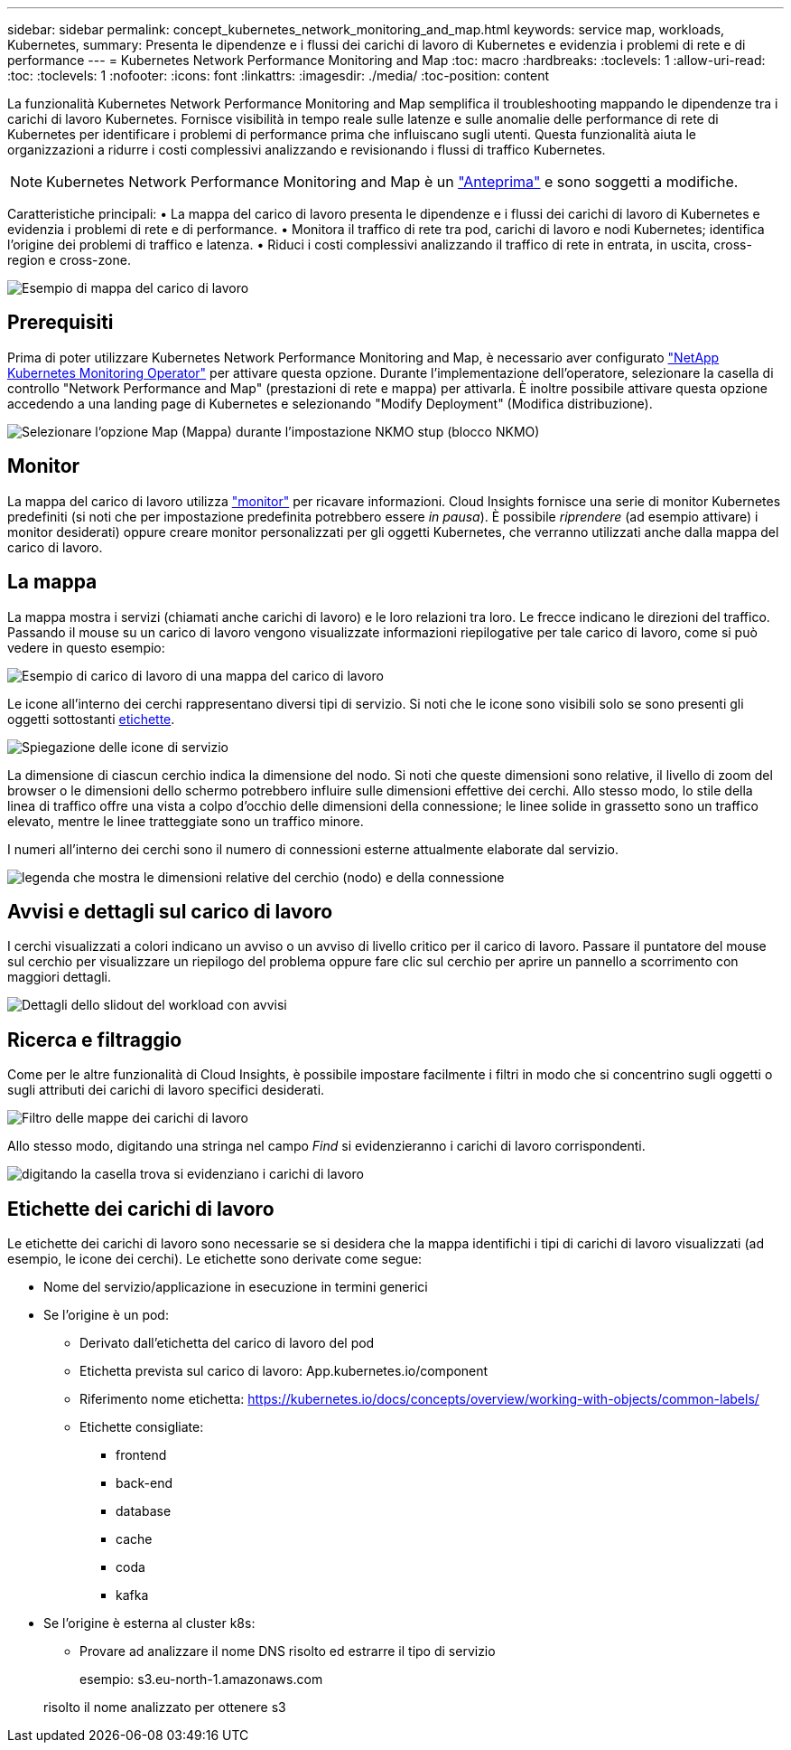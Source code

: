 ---
sidebar: sidebar 
permalink: concept_kubernetes_network_monitoring_and_map.html 
keywords: service map, workloads, Kubernetes, 
summary: Presenta le dipendenze e i flussi dei carichi di lavoro di Kubernetes e evidenzia i problemi di rete e di performance 
---
= Kubernetes Network Performance Monitoring and Map
:toc: macro
:hardbreaks:
:toclevels: 1
:allow-uri-read: 
:toc: 
:toclevels: 1
:nofooter: 
:icons: font
:linkattrs: 
:imagesdir: ./media/
:toc-position: content


[role="lead"]
La funzionalità Kubernetes Network Performance Monitoring and Map semplifica il troubleshooting mappando le dipendenze tra i carichi di lavoro Kubernetes. Fornisce visibilità in tempo reale sulle latenze e sulle anomalie delle performance di rete di Kubernetes per identificare i problemi di performance prima che influiscano sugli utenti. Questa funzionalità aiuta le organizzazioni a ridurre i costi complessivi analizzando e revisionando i flussi di traffico Kubernetes.


NOTE: Kubernetes Network Performance Monitoring and Map è un link:concept_preview_features.html["Anteprima"] e sono soggetti a modifiche.

Caratteristiche principali: • La mappa del carico di lavoro presenta le dipendenze e i flussi dei carichi di lavoro di Kubernetes e evidenzia i problemi di rete e di performance. • Monitora il traffico di rete tra pod, carichi di lavoro e nodi Kubernetes; identifica l'origine dei problemi di traffico e latenza. • Riduci i costi complessivi analizzando il traffico di rete in entrata, in uscita, cross-region e cross-zone.

image:workload-map-animated.gif["Esempio di mappa del carico di lavoro"]



== Prerequisiti

Prima di poter utilizzare Kubernetes Network Performance Monitoring and Map, è necessario aver configurato link:task_config_telegraf_agent_k8s.html["NetApp Kubernetes Monitoring Operator"] per attivare questa opzione. Durante l'implementazione dell'operatore, selezionare la casella di controllo "Network Performance and Map" (prestazioni di rete e mappa) per attivarla. È inoltre possibile attivare questa opzione accedendo a una landing page di Kubernetes e selezionando "Modify Deployment" (Modifica distribuzione).

image:ServiceMap_NKMO_Deployment_Options.png["Selezionare l'opzione Map (Mappa) durante l'impostazione NKMO stup (blocco NKMO)"]



== Monitor

La mappa del carico di lavoro utilizza link:task_create_monitor.html["monitor"] per ricavare informazioni. Cloud Insights fornisce una serie di monitor Kubernetes predefiniti (si noti che per impostazione predefinita potrebbero essere _in pausa_). È possibile _riprendere_ (ad esempio attivare) i monitor desiderati) oppure creare monitor personalizzati per gli oggetti Kubernetes, che verranno utilizzati anche dalla mappa del carico di lavoro.



== La mappa

La mappa mostra i servizi (chiamati anche carichi di lavoro) e le loro relazioni tra loro. Le frecce indicano le direzioni del traffico. Passando il mouse su un carico di lavoro vengono visualizzate informazioni riepilogative per tale carico di lavoro, come si può vedere in questo esempio:

image:ServiceMap_Simple_Example.png["Esempio di carico di lavoro di una mappa del carico di lavoro"]

Le icone all'interno dei cerchi rappresentano diversi tipi di servizio. Si noti che le icone sono visibili solo se sono presenti gli oggetti sottostanti <<workload-labels,etichette>>.

image:ServiceMap_Icons.png["Spiegazione delle icone di servizio"]

La dimensione di ciascun cerchio indica la dimensione del nodo. Si noti che queste dimensioni sono relative, il livello di zoom del browser o le dimensioni dello schermo potrebbero influire sulle dimensioni effettive dei cerchi. Allo stesso modo, lo stile della linea di traffico offre una vista a colpo d'occhio delle dimensioni della connessione; le linee solide in grassetto sono un traffico elevato, mentre le linee tratteggiate sono un traffico minore.

I numeri all'interno dei cerchi sono il numero di connessioni esterne attualmente elaborate dal servizio.

image:ServiceMap_Node_and_Connection_Legend.png["legenda che mostra le dimensioni relative del cerchio (nodo) e della connessione"]



== Avvisi e dettagli sul carico di lavoro

I cerchi visualizzati a colori indicano un avviso o un avviso di livello critico per il carico di lavoro. Passare il puntatore del mouse sul cerchio per visualizzare un riepilogo del problema oppure fare clic sul cerchio per aprire un pannello a scorrimento con maggiori dettagli.

image:Workload_Map_Slideout_with_Alert.png["Dettagli dello slidout del workload con avvisi"]



== Ricerca e filtraggio

Come per le altre funzionalità di Cloud Insights, è possibile impostare facilmente i filtri in modo che si concentrino sugli oggetti o sugli attributi dei carichi di lavoro specifici desiderati.

image:Workload_Map_Filtering.png["Filtro delle mappe dei carichi di lavoro"]

Allo stesso modo, digitando una stringa nel campo _Find_ si evidenzieranno i carichi di lavoro corrispondenti.

image:Workload_Map_Find_Highlighting.png["digitando la casella trova si evidenziano i carichi di lavoro"]



== Etichette dei carichi di lavoro

Le etichette dei carichi di lavoro sono necessarie se si desidera che la mappa identifichi i tipi di carichi di lavoro visualizzati (ad esempio, le icone dei cerchi). Le etichette sono derivate come segue:

* Nome del servizio/applicazione in esecuzione in termini generici
* Se l'origine è un pod:
+
** Derivato dall'etichetta del carico di lavoro del pod
** Etichetta prevista sul carico di lavoro: App.kubernetes.io/component
** Riferimento nome etichetta: https://kubernetes.io/docs/concepts/overview/working-with-objects/common-labels/[]
** Etichette consigliate:
+
*** frontend
*** back-end
*** database
*** cache
*** coda
*** kafka




* Se l'origine è esterna al cluster k8s:
+
** Provare ad analizzare il nome DNS risolto ed estrarre il tipo di servizio
+
esempio: s3.eu-north-1.amazonaws.com

+
risolto il nome analizzato per ottenere s3




